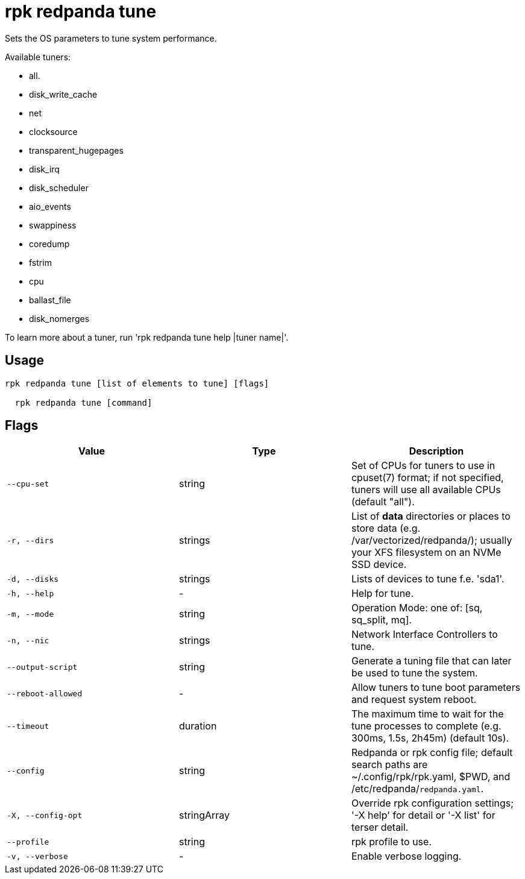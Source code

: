 = rpk redpanda tune
:description: rpk redpanda tune

Sets the OS parameters to tune system performance.

Available tuners:

  - all.
  - disk_write_cache
  - net
  - clocksource
  - transparent_hugepages
  - disk_irq
  - disk_scheduler
  - aio_events
  - swappiness
  - coredump
  - fstrim
  - cpu
  - ballast_file
  - disk_nomerges

To learn more about a tuner, run 'rpk redpanda tune help |tuner name|'.

== Usage

[,bash]
----
rpk redpanda tune [list of elements to tune] [flags]
  rpk redpanda tune [command]
----

== Flags

[cols="1m,1a,2a]
|===
|*Value* |*Type* |*Description*

|`--cpu-set` |string |Set of CPUs for tuners to use in cpuset(7) format; if not specified, tuners will use all available CPUs (default "all").

|`-r, --dirs` |strings |List of *data* directories or places to store data (e.g. /var/vectorized/redpanda/); usually your XFS filesystem on an NVMe SSD device.

|`-d, --disks` |strings |Lists of devices to tune f.e. 'sda1'.

|`-h, --help` |- |Help for tune.

|`-m, --mode` |string |Operation Mode: one of: [sq, sq_split, mq].

|`-n, --nic` |strings |Network Interface Controllers to tune.

|`--output-script` |string |Generate a tuning file that can later be used to tune the system.

|`--reboot-allowed` |- |Allow tuners to tune boot parameters and request system reboot.

|`--timeout` |duration |The maximum time to wait for the tune processes to complete (e.g. 300ms, 1.5s, 2h45m) (default 10s).

|`--config` |string |Redpanda or rpk config file; default search paths are ~/.config/rpk/rpk.yaml, $PWD, and /etc/redpanda/`redpanda.yaml`.

|`-X, --config-opt` |stringArray |Override rpk configuration settings; '-X help' for detail or '-X list' for terser detail.

|`--profile` |string |rpk profile to use.

|`-v, --verbose` |- |Enable verbose logging.
|===